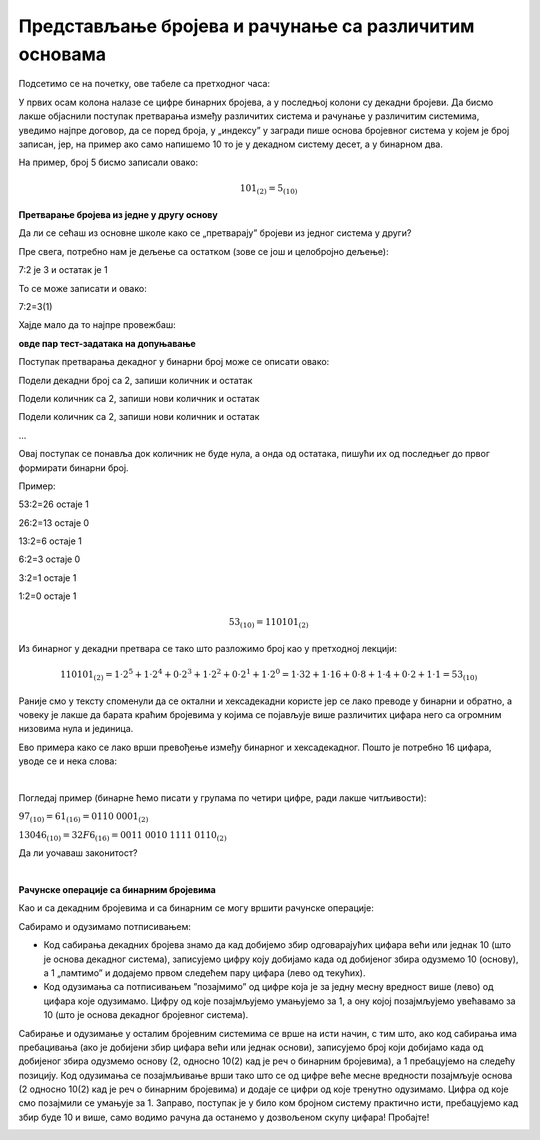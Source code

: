 Представљање бројева и рачунање са различитим основама
======================================================


Подсетимо се на почетку, ове табеле са претходног часа:

.. image:: ../../_images/6_bajt.png
   :width: 400px   
   :align: center


У првих осам колона налазе се цифре бинарних бројева, а у последњој колони су декадни бројеви. Да бисмо лакше објаснили поступак претварања између различитих система и рачунање у различитим системима, уведимо најпре договор, да се поред броја, у „индексу” у загради пише основа бројевног система у којем је број записан, јер, на пример ако само напишемо 10 то је у декадном систему десет, а у бинарном два.

На пример, број 5 бисмо записали овако:

.. math::  101_{(2)}=5_{(10)}


**Претварање бројева из једне у другу основу**

Да ли се сећаш из основне школе како се „претварају” бројеви из једног система у други?

Пре свега,  потребно нам је дељење са остатком (зове се још и целобројно дељење):

7:2 је 3 и остатак је 1

То се може записати и овако:

7:2=3(1)

Хајде мало да то најпре провежбаш:

**овде пар тест-задатака на допуњавање**


Поступак претварања декадног у бинарни број може се описати овако:

Подели декадни број са 2, запиши количник и остатак

Подели количник са 2, запиши нови количник и остатак

Подели количник са 2, запиши нови количник и остатак

…

Овај поступак се понавља док количник не буде нула, а онда од остатака, пишући их од последњег до првог формирати бинарни број. 

Пример:

53:2=26 остаје 1

26:2=13 остаје 0

13:2=6 остаје 1

6:2=3 остаје 0

3:2=1 остаје 1

1:2=0 остаје 1


.. math::  53_{(10)}=110101_{(2)}

Из бинарног у декадни претвара се тако што разложимо број као у претходној лекцији:

.. math::  110101_{(2)}=1\cdot2^5+1\cdot2^4+0\cdot2^3+1\cdot2^2+0\cdot2^1+1\cdot2^0=1\cdot32+1\cdot16+0\cdot8+1\cdot4+0\cdot2+1\cdot1=53_{(10)}
  



.. infonote::
   Обрати пажњу да су степени двојке: 1, 2, 4, 8, 16, 32, 64, 128, 256, 512, 1024…
   Ови се бројеви често срећу, није лоше да запамтиш овај низ.
 

Раније смо у тексту споменули да се октални и хексадекадни користе јер се лако преводе у бинарни и обратно, а човеку је лакше да барата краћим бројевима у којима се појављује више различитих цифара него са огромним низовима нула и јединица.

Ево примера како се лако врши превођење између бинарног и хексадекадног. Пошто је потребно 16 цифара, уводе се и нека слова:

.. image:: ../../_images/7_dec_hex.png
   :width: 950px   
   :align: center

|

Погледај пример (бинарне ћемо писати у групама по четири цифре, ради лакше читљивости):


:math:`97_{(10)}=61_{(16)}=0110` :math:`0001_{(2)}`

:math:`13046_{(10)}=32F6_{(16)}=0011` :math:`0010` :math:`1111` :math:`0110_{(2)}`

Да ли уочаваш законитост?

.. questionnote::
   Покушај да преведеш ове бројеве у задате системе:
   **неколико тест-примера декадни, бинарни, хексадекадни**

|

**Рачунске операције са бинарним бројевима**

Као и са декадним бројевима и са бинарним се могу вршити рачунске операције:

Сабирамо и одузимамо потписивањем: 

- Код сабирања декадних бројева знамо да кад добијемо збир одговарајућих цифара већи или једнак 10 (што је основа декадног система), записујемо цифру коју добијамо када од добијеног збира одузмемо 10 (основу), а 1 „памтимо” и додајемо првом следећем пару цифара (лево од текућих). 

- Код одузимања са потписивањем ”позајмимо” од цифре која је за једну месну вредност више (лево) од цифара које одузимамо. Цифру од које позајмљујемо умањујемо за 1, а ону којој позајмљујемо увећавамо за 10 (што је основа декадног бројевног система). 

Сабирање и одузимање у осталим бројевним системима се врше на исти начин, с тим што, ако код сабирања има пребацивања (ако је добијени збир цифара већи или једнак основи), записујемо број који добијамо када од добијеног збира одузмемо основу (2, односно 10(2) кад је реч о бинарним бројевима), а 1 пребацујемо на следећу позицију. Код одузимања се позајмљивање врши тако што се од цифре веће месне вредности позајмљује основа (2 односно 10(2)  кад је реч о бинарним бројевима) и додаје се цифри од које тренутно одузимамо. Цифра од које смо позајмили се умањује за 1.
Заправо,  поступак је у било ком бројном систему практично исти, пребацујемо кад збир буде 10 и више, само водимо рачуна да останемо у дозвољеном скупу цифара! Пробајте!

.. image:: ../../_images/biće_video.png
   :width: 400px   
   :align: center


.. infonote::
   Видео: - Операције сабирања и одузимања одузимање бинарних бројева

   Код сабирања имамо 1 + 1 = 0, а 1 памтимо (пребацујемо). Наравно, да је 1 + 0 = 1 и 0 + 0 = 0. 

   Код одузимања је 1 – 0 = 1, 1 – 1 = 0 и 0 - 0 = 0 али се ситуација компликује ако наиђемо на 0 – 1. 

   Од прве следеће цифре позајмљујемо 1, а како је у овом примеру та цифра 0, не можемо да позајмимо од ње, већ идемо до следеће јединице. Када смо извршили то позајмљивање, вредност на оном месту са кога смо први пут хтели да позајмимо је 2. Сада одатле позајмљујемо 1, тако да на оном месту где нисмо могли да извршимо одузимање сада добијамо 2 – 1, а то је 1. 

   Овај поступак настављамо док не завршимо тражено одузимање.


.. questionnote::
   Ако сте били успешни у сабирању и одузимању, пробајте множење и дељење! Забавно је - исти је поступак али мораш да мислиш које су дозвољене цифре у одабраном систему!

.. questionnote::
   Задатак:Бинарни и декадни бројеви

.. questionnote::
   претварање бинарних у декадне бројеве







